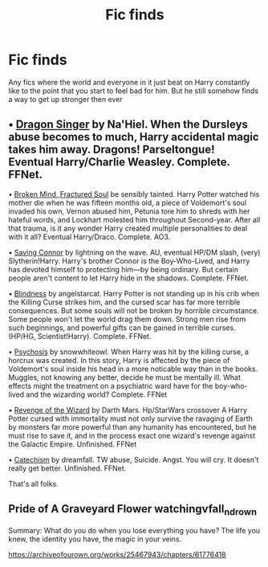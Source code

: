 #+TITLE: Fic finds

* Fic finds
:PROPERTIES:
:Author: Ykomat9
:Score: 3
:DateUnix: 1608279103.0
:DateShort: 2020-Dec-18
:FlairText: Request
:END:
Any fics where the world and everyone in it just beat on Harry constantly like to the point that you start to feel bad for him. But he still somehow finds a way to get up stronger then ever


** • [[https://m.fanfiction.net/s/8542714/1/][Dragon Singer]] by Na'Hiel. When the Dursleys abuse becomes to much, Harry accidental magic takes him away. Dragons! Parseltongue! Eventual Harry/Charlie Weasley. Complete. FFNet.

• [[https://archiveofourown.org/works/8873683?view_full_work=true][Broken Mind, Fractured Soul]] be sensibly tainted. Harry Potter watched his mother die when he was fifteen months old, a piece of Voldemort's soul invaded his own, Vernon abused him, Petunia tore him to shreds with her hateful words, and Lockhart molested him throughout Second-year. After all that trauma, is it any wonder Harry created multiple personalities to deal with it all? Eventual Harry/Draco. Complete. AO3.

• [[https://m.fanfiction.net/s/2580283/1/Saving-Connor][Saving Connor]] by lightning on the wave. AU, eventual HP/DM slash, (very) Slytherin!Harry. Harry's brother Connor is the Boy-Who-Lived, and Harry has devoted himself to protecting him---by being ordinary. But certain people aren't content to let Harry hide in the shadows. Complete. FFNet.

• [[https://m.fanfiction.net/s/10937871/1/][Blindness]] by angelstarcat. Harry Potter is not standing up in his crib when the Killing Curse strikes him, and the cursed scar has far more terrible consequences. But some souls will not be broken by horrible circumstance. Some people won't let the world drag them down. Strong men rise from such beginnings, and powerful gifts can be gained in terrible curses. (HP/HG, Scientist!Harry). Complete. FFNet.

• [[https://m.fanfiction.net/s/9040382/1/][Psychosis]] by snowwhiteowl. When Harry was hit by the killing curse, a horcrux was created. In this story, Harry is affected by the piece of Voldemort's soul inside his head in a more noticable way than in the books. Muggles, not knowing any better, decide he must be mentally ill. What effects might the treatment on a psychiatric ward have for the boy-who-lived and the wizarding world? Complete. FFNet

• [[https://m.fanfiction.net/s/10912355/1/Revenge-of-the-Wizard][Revenge of the Wizard]] by Darth Mars. Hp/StarWars crossover A Harry Potter cursed with immortality must not only survive the ravaging of Earth by monsters far more powerful than any humanity has encountered, but he must rise to save it, and in the process exact one wizard's revenge against the Galactic Empire. Unfinished. FFNet

• [[https://m.fanfiction.net/s/2006636/1/][Catechism]] by dreamfall. TW abuse, Suicide. Angst. You will cry. It doesn't really get better. Unfinished. FFNet.

That's all folks.
:PROPERTIES:
:Author: curiousmagpie_
:Score: 3
:DateUnix: 1608295791.0
:DateShort: 2020-Dec-18
:END:


** Pride of A Graveyard Flower watchingvfall_n_drown

Summary: What do you do when you lose everything you have? The life you knew, the identity you have, the magic in your veins.

[[https://archiveofourown.org/works/25467943/chapters/61776418]]
:PROPERTIES:
:Author: gertrude-robinson
:Score: 1
:DateUnix: 1608313704.0
:DateShort: 2020-Dec-18
:END:
